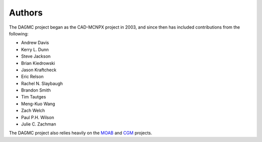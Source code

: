 Authors
========

The DAGMC project began as the CAD-MCNPX project in 2003, and since then has
included contributions from the following:

* Andrew Davis
* Kerry L. Dunn
* Steve Jackson
* Brian Kiedrowski
* Jason Kraftcheck
* Eric Relson
* Rachel N. Slaybaugh
* Brandon Smith
* Tim Tautges
* Meng-Kuo Wang
* Zach Welch
* Paul P.H. Wilson
* Julie C. Zachman

The DAGMC project also relies heavily on the MOAB_ and CGM_ projects.

.. _MOAB: http://trac.mcs.anl.gov/projects/ITAPS/wiki/MOAB
.. _CGM: http://trac.mcs.anl.gov/projects/ITAPS/wiki/CGM
